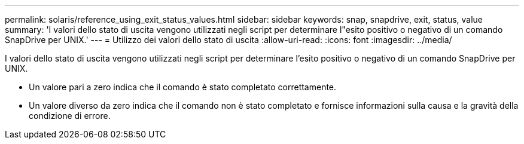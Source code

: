 ---
permalink: solaris/reference_using_exit_status_values.html 
sidebar: sidebar 
keywords: snap, snapdrive, exit, status, value 
summary: 'I valori dello stato di uscita vengono utilizzati negli script per determinare l"esito positivo o negativo di un comando SnapDrive per UNIX.' 
---
= Utilizzo dei valori dello stato di uscita
:allow-uri-read: 
:icons: font
:imagesdir: ../media/


[role="lead"]
I valori dello stato di uscita vengono utilizzati negli script per determinare l'esito positivo o negativo di un comando SnapDrive per UNIX.

* Un valore pari a zero indica che il comando è stato completato correttamente.
* Un valore diverso da zero indica che il comando non è stato completato e fornisce informazioni sulla causa e la gravità della condizione di errore.

